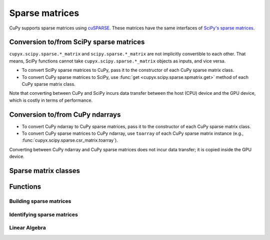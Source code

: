 ---------------
Sparse matrices
---------------

.. https://docs.scipy.org/doc/scipy/reference/sparse.html

CuPy supports sparse matrices using `cuSPARSE <https://developer.nvidia.com/cusparse>`_.
These matrices have the same interfaces of `SciPy's sparse matrices <https://docs.scipy.org/doc/scipy/reference/sparse.html>`_.

.. module:: cupyx.scipy.sparse

Conversion to/from SciPy sparse matrices
----------------------------------------

``cupyx.scipy.sparse.*_matrix`` and ``scipy.sparse.*_matrix`` are not implicitly convertible to each other.
That means, SciPy functions cannot take ``cupyx.scipy.sparse.*_matrix`` objects as inputs, and vice versa.

- To convert SciPy sparse matrices to CuPy, pass it to the constructor of each CuPy sparse matrix class.
- To convert CuPy sparse matrices to SciPy, use :func:`get <cupyx.scipy.sparse.spmatrix.get>` method of each CuPy sparse matrix class.

Note that converting between CuPy and SciPy incurs data transfer between
the host (CPU) device and the GPU device, which is costly in terms of performance.

Conversion to/from CuPy ndarrays
--------------------------------

- To convert CuPy ndarray to CuPy sparse matrices, pass it to the constructor of each CuPy sparse matrix class.
- To convert CuPy sparse matrices to CuPy ndarray, use ``toarray`` of each CuPy sparse matrix instance (e.g., :func:`cupyx.scipy.sparse.csr_matrix.toarray`).

Converting between CuPy ndarray and CuPy sparse matrices does not incur data transfer; it is copied inside the GPU device.

Sparse matrix classes
---------------------

.. autosummary::
   :toctree: generated/
   :nosignatures:

   cupyx.scipy.sparse.coo_matrix
   cupyx.scipy.sparse.csc_matrix
   cupyx.scipy.sparse.csr_matrix
   cupyx.scipy.sparse.dia_matrix
   cupyx.scipy.sparse.spmatrix
   cupyx.scipy.sparse.linalg.LinearOperator


Functions
---------

Building sparse matrices
~~~~~~~~~~~~~~~~~~~~~~~~

.. autosummary::
   :toctree: generated/
   :nosignatures:

   cupyx.scipy.sparse.bmat
   cupyx.scipy.sparse.diags
   cupyx.scipy.sparse.eye
   cupyx.scipy.sparse.hstack
   cupyx.scipy.sparse.identity
   cupyx.scipy.sparse.kron
   cupyx.scipy.sparse.spdiags
   cupyx.scipy.sparse.rand
   cupyx.scipy.sparse.random
   cupyx.scipy.sparse.vstack


Identifying sparse matrices
~~~~~~~~~~~~~~~~~~~~~~~~~~~

.. autosummary::
   :toctree: generated/
   :nosignatures:

   cupyx.scipy.sparse.issparse
   cupyx.scipy.sparse.isspmatrix
   cupyx.scipy.sparse.isspmatrix_csc
   cupyx.scipy.sparse.isspmatrix_csr
   cupyx.scipy.sparse.isspmatrix_coo
   cupyx.scipy.sparse.isspmatrix_dia


Linear Algebra
~~~~~~~~~~~~~~

.. https://docs.scipy.org/doc/scipy/reference/sparse.linalg.html

.. autosummary::
   :toctree: generated/
   :nosignatures:

   cupyx.scipy.sparse.linalg.norm
   cupyx.scipy.sparse.linalg.spsolve
   cupyx.scipy.sparse.linalg.cg
   cupyx.scipy.sparse.linalg.gmres
   cupyx.scipy.sparse.linalg.lsqr
   cupyx.scipy.sparse.linalg.eigsh
   cupyx.scipy.sparse.linalg.svds
   cupyx.scipy.sparse.linalg.aslinearoperator